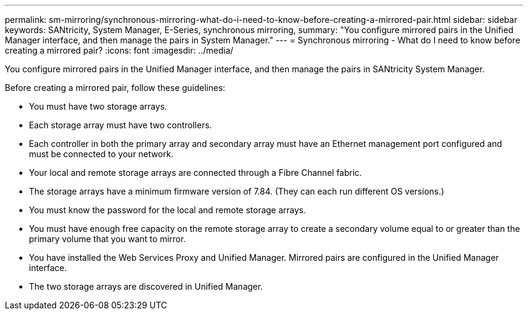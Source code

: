 ---
permalink: sm-mirroring/synchronous-mirroring-what-do-i-need-to-know-before-creating-a-mirrored-pair.html
sidebar: sidebar
keywords: SANtricity, System Manager, E-Series, synchronous mirroring,
summary: "You configure mirrored pairs in the Unified Manager interface, and then manage the pairs in System Manager."
---
= Synchronous mirroring - What do I need to know before creating a mirrored pair?
:icons: font
:imagesdir: ../media/

[.lead]
You configure mirrored pairs in the Unified Manager interface, and then manage the pairs in SANtricity System Manager.

Before creating a mirrored pair, follow these guidelines:

* You must have two storage arrays.
* Each storage array must have two controllers.
* Each controller in both the primary array and secondary array must have an Ethernet management port configured and must be connected to your network.
* Your local and remote storage arrays are connected through a Fibre Channel fabric.
* The storage arrays have a minimum firmware version of 7.84. (They can each run different OS versions.)
* You must know the password for the local and remote storage arrays.
* You must have enough free capacity on the remote storage array to create a secondary volume equal to or greater than the primary volume that you want to mirror.
* You have installed the Web Services Proxy and Unified Manager. Mirrored pairs are configured in the Unified Manager interface.
* The two storage arrays are discovered in Unified Manager.

